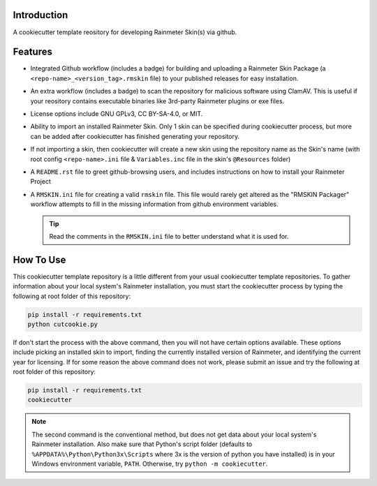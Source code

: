 Introduction
============

A cookiecutter template reository for developing Rainmeter Skin(s)
via github.

Features
========

* Integrated Github workflow (includes a badge) for building and
  uploading a Rainmeter Skin Package (a
  ``<repo-name>_<version_tag>.rmskin`` file) to your published
  releases for easy installation.
* An extra workflow (includes a badge) to scan the repository for
  malicious software using ClamAV. This is useful if your reository
  contains executable binaries like 3rd-party Rainmeter plugins or
  exe files.
* License options include GNU GPLv3, CC BY-SA-4.0, or MIT.
* Ability to import an installed Rainmeter Skin. Only 1 skin can be
  specified during cookiecutter process, but more can be added after
  cookiecutter has finished generating your repository.
* If not importing a skin, then cookiecutter will create a new skin
  using the repository name as the Skin's name (with root config
  ``<repo-name>.ini`` file & ``Variables.inc`` file in the skin's
  ``@Resources`` folder)
* A ``README.rst`` file to greet github-browsing users, and includes
  instructions on how to install your Rainmeter Project
* A ``RMSKIN.ini`` file for creating a valid ``rmskin`` file. This
  file would rarely get altered as the "RMSKIN Packager" workflow
  attempts to fill in the missing information from github
  environment variables.

  .. tip:: Read the comments in the ``RMSKIN.ini`` file to better
    understand what it is used for.

How To Use
==========

This cookiecutter template repository is a little different from
your usual cookiecutter template repositories. To gather information
about your local system's Rainmeter installation, you must start the
cookiecutter process by typing the following at root folder of this
repository:

.. code-block:: shell

    pip install -r requirements.txt
    python cutcookie.py

If don't start the process with the above command, then you will not
have certain options available. These options include picking an
installed skin to import, finding the currently installed version
of Rainmeter, and identifying the current year for licensing. If
for some reason the above command does not work, please submit an
issue and try the following at root folder of this repository:

.. code-block:: shell

    pip install -r requirements.txt
    cookiecutter

.. note:: The second command is the conventional method, but does
    not get data about your local system's Rainmeter installation.
    Also make sure that Python's script folder (defaults to
    ``%APPDATA%\Python\Python3x\Scripts`` where 3x is the version of
    python you have installed) is in your Windows environment
    variable, ``PATH``. Otherwise, try ``python -m cookiecutter``.